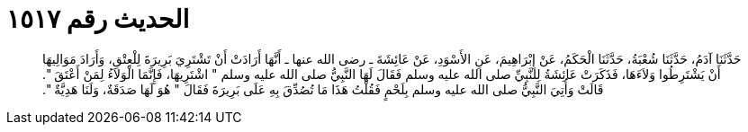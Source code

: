
= الحديث رقم ١٥١٧

[quote.hadith]
حَدَّثَنَا آدَمُ، حَدَّثَنَا شُعْبَةُ، حَدَّثَنَا الْحَكَمُ، عَنْ إِبْرَاهِيمَ، عَنِ الأَسْوَدِ، عَنْ عَائِشَةَ ـ رضى الله عنها ـ أَنَّهَا أَرَادَتْ أَنْ تَشْتَرِيَ بَرِيرَةَ لِلْعِتْقِ، وَأَرَادَ مَوَالِيهَا أَنْ يَشْتَرِطُوا وَلاَءَهَا، فَذَكَرَتْ عَائِشَةُ لِلنَّبِيِّ صلى الله عليه وسلم فَقَالَ لَهَا النَّبِيُّ صلى الله عليه وسلم ‏"‏ اشْتَرِيهَا، فَإِنَّمَا الْوَلاَءُ لِمَنْ أَعْتَقَ ‏"‏‏.‏ قَالَتْ وَأُتِيَ النَّبِيُّ صلى الله عليه وسلم بِلَحْمٍ فَقُلْتُ هَذَا مَا تُصُدِّقَ بِهِ عَلَى بَرِيرَةَ فَقَالَ ‏"‏ هُوَ لَهَا صَدَقَةٌ، وَلَنَا هَدِيَّةٌ ‏"‏‏.‏